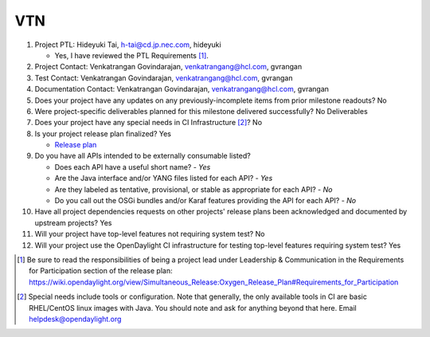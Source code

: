===
VTN
===

1. Project PTL: Hideyuki Tai, h-tai@cd.jp.nec.com, hideyuki

   - Yes, I have reviewed the PTL Requirements [1]_.

2. Project Contact: Venkatrangan Govindarajan, venkatrangang@hcl.com, gvrangan

3. Test Contact: Venkatrangan Govindarajan, venkatrangang@hcl.com, gvrangan

4. Documentation Contact: Venkatrangan Govindarajan, venkatrangang@hcl.com, gvrangan

5. Does your project have any updates on any previously-incomplete items from
   prior milestone readouts? No

6. Were project-specific deliverables planned for this milestone delivered
   successfully? No Deliverables

7. Does your project have any special needs in CI Infrastructure [2]_? No

8. Is your project release plan finalized? Yes

   - `Release plan <https://wiki.opendaylight.org/view/VTN:Oxygen_Release_Plan>`_

9. Do you have all APIs intended to be externally consumable listed?

   - Does each API have a useful short name? - *Yes*
   - Are the Java interface and/or YANG files listed for each API? - *Yes*
   - Are they labeled as tentative, provisional, or stable as appropriate for
     each API? - *No*
   - Do you call out the OSGi bundles and/or Karaf features providing the API
     for each API? - *No*

10. Have all project dependencies requests on other projects' release plans
    been acknowledged and documented by upstream projects? Yes

11. Will your project have top-level features not requiring system test? No

12. Will your project use the OpenDaylight CI infrastructure for testing
    top-level features requiring system test? Yes

.. [1] Be sure to read the responsibilities of being a project lead under
       Leadership & Communication in the Requirements for Participation section
       of the release plan:
       https://wiki.opendaylight.org/view/Simultaneous_Release:Oxygen_Release_Plan#Requirements_for_Participation
.. [2] Special needs include tools or configuration.  Note that generally, the
       only available tools in CI are basic RHEL/CentOS linux images with Java.
       You should note and ask for anything beyond that here.  Email
       helpdesk@opendaylight.org
